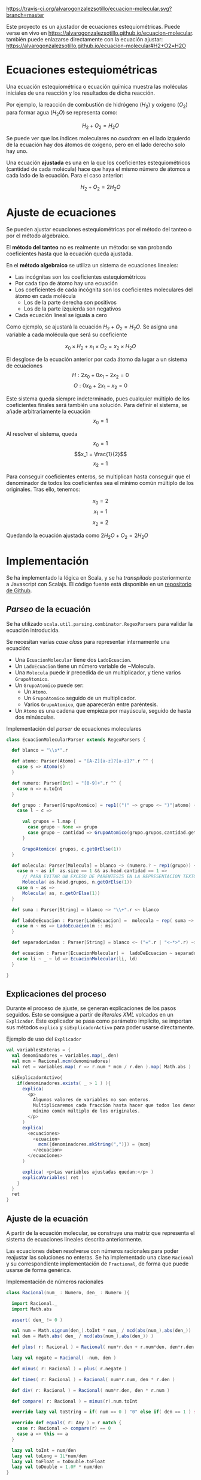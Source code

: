 
[[https://travis-ci.org/alvarogonzalezsotillo/ecuacion-molecular.svg?branch=master]]

Este proyecto es un ajustador de ecuaciones estequiométricas. Puede verse en vivo en [[https://alvarogonzalezsotillo.github.io/ecuacion-molecular]]. también puede enlazarse directamente con la ecuación ajustar:  [[https://alvarogonzalezsotillo.github.io/ecuacion-molecular#H2+O2=H2O]]



* Ecuaciones estequiométricas

Una ecuación estequiométrica o ecuación química muestra las moléculas iniciales de una reacción y los resultados de dicha reacción.

Por ejemplo, la reacción de combustión de hidrógeno ($H_2$) y oxígeno ($O_2$) para formar agua (${H_2}O$) se representa como:

$$H_2 + O_2 = {H_2}O$$

Se puede ver que los índices moleculares no /cuadran/: en el lado izquierdo de la ecuación hay dos átomos de oxígeno, pero en el lado derecho solo hay uno.

Una ecuación *ajustada* es una en la que los coeficientes estequiométricos (cantidad de cada molécula) hace que haya el mismo número de átomos a cada lado de la ecuación. Para el caso anterior:

$$H_2 + O_2 = 2{H_2}O$$

* Ajuste de ecuaciones
Se pueden ajustar ecuaciones estequiométricas por el método del tanteo o por el método algebraico.

El *método del tanteo* no es realmente un método: se van probando coeficientes hasta que la ecuación queda ajustada.

En el *método algebraico* se utiliza un sistema de ecuaciones lineales:
- Las incógnitas son los coeficientes estequiométricos
- Por cada tipo de átomo hay una ecuación
- Los coeficientes de cada incógnita son los coeficientes moleculares del átomo en cada molécula
  - Los de la parte derecha son positivos
  - Los de la parte izquierda son negativos
- Cada ecuación lineal se iguala a cero

Como ejemplo, se ajustará la ecuación $H_2 + O_2 = {H_2}O$. Se asigna una variable a cada molécula que será su coeficiente

$$x_0\times H_2 + x_1 \times O_2 = x_2 \times {H_2}O$$

El desglose de la ecuación anterior por cada átomo da lugar a un sistema de ecuaciones
$$H: 2x_0 + 0x_1 - 2x_2 = 0 $$
$$O: 0x_0 + 2x_1 - x_2 = 0 $$

Este sistema queda siempre indeterminado, pues cualquier múltiplo de los coeficientes finales será también una solución. Para definir el sistema, se añade arbitrariamente la ecuación
$$ x_0 = 1 $$

Al resolver el sistema, queda
$$x_0 = 1$$
$$x_1 = \frac{1}{2}$$
$$x_2 = 1$$

Para conseguir coeficientes enteros, se multiplican hasta conseguir que el denominador de todos los coeficientes sea el mínimo común múltiplo de los originales. Tras ello, tenemos:

$$x_0 = 2$$
$$x_1 = 1$$
$$x_2 = 2$$

Quedando la ecuación ajustada como $2H_2O + O_2 = 2{H_2}O$

* Implementación

Se ha implementado la lógica en Scala, y se ha /transpilado/ posteriormente a Javascript con Scalajs. El código fuente está disponible en un [[https://github.com/alvarogonzalezsotillo/ecuacion-molecular][repositorio de Github]].

** /Parseo/ de la ecuación
Se ha utilizado ~scala.util.parsing.combinator.RegexParsers~ para validar la ecuación introducida.

Se necesitan varias /case class/ para representar internamente una ecuación:
- Una ~EcuacionMolecular~ tiene dos ~LadoEcuacion~.
- Un ~LadoEcuacion~ tiene un número variable de ~Molecula.
- Una ~Molecula~ puede ir precedida de un multiplicador, y tiene varios ~GrupoAtomico~.
- Un ~GrupoAtomico~ puede ser:
  - Un ~Atomo~.
  - Un ~GrupoAtomico~ seguido de un multiplicador.
  - Varios ~GrupoAtomico~, que aparecerán entre paréntesis.
- Un ~Atomo~ es una cadena que empieza por mayúscula, seguido de hasta dos minúsculas.


#+caption: Implementación del /parser/ de ecuaciones moleculares
#+begin_src scala
  class EcuacionMolecularParser extends RegexParsers {

    def blanco = "\\s*".r

    def atomo: Parser[Atomo] = "[A-Z][a-z]?[a-z]?".r ^^ {
      case s => Atomo(s)
    }

    def numero: Parser[Int] = "[0-9]+".r ^^ {
      case n => n.toInt
    }

    def grupo : Parser[GrupoAtomico] = rep1(("(" ~> grupo <~ ")"|atomo) ~ numero.?) ~ numero.? ^^ {
      case l ~ c =>

        val grupos = l.map {
          case grupo ~ None => grupo
          case grupo ~ cantidad => GrupoAtomico(grupo.grupos,cantidad.get)
        }

        GrupoAtomico( grupos, c.getOrElse(1))
    }

    def molecula: Parser[Molecula] = blanco ~> (numero.? ~ rep1(grupo)) <~ blanco ^^ {
      case n ~ as if  as.size == 1 && as.head.cantidad == 1 =>
        // PARA EVITAR UN EXCESO DE PARENTESIS EN LA REPRESENTACION TEXTO
        Molecula( as.head.grupos, n.getOrElse(1))
      case n ~ as =>
        Molecula( as, n.getOrElse(1))
    }

    def suma : Parser[String] = blanco ~> "\\+".r <~ blanco

    def ladoDeEcuacion : Parser[LadoEcuacion] =  molecula ~ rep( suma ~> molecula) ^^ {
      case m ~ ms => LadoEcuacion(m :: ms)
    }

    def separadorLados : Parser[String] = blanco <~ ("=".r | "<-*>".r) ~> blanco

    def ecuacion : Parser[EcuacionMolecular] =  ladoDeEcuacion ~ separadorLados ~ ladoDeEcuacion  ^^ {
      case li ~ _ ~ ld => EcuacionMolecular(li, ld)
    }

  }
#+end_src

** Explicaciones del proceso
Durante el proceso de ajuste, se generan explicaciones de los pasos seguidos. Esto se consigue a partir de /literales XML/ volcados en un ~Explicador~. Este explicador se pasa como parámetro implícito, se importan sus métodos ~explica~ y ~siExplicadorActivo~ para poder usarse directamente.

#+caption: Ejemplo de uso del ~Explicador~
#+begin_src scala
    val variablesEnteras = {
      val denominadores = variables.map(_.den)
      val mcm = Racional.mcm(denominadores)
      val ret = variables.map( r => r.num * mcm / r.den ).map( Math.abs )

      siExplicadorActivo{
        if(denominadores.exists( _ > 1 ) ){
          explica(
            <p>
              Algunos valores de variables no son enteros.
              Multiplicaremos cada fracción hasta hacer que todos los denominadores sean el
              mínimo común múltiplo de los originales.
            </p>
          )
          explica(
            <ecuaciones>
              <ecuacion>
                mcm({denominadores.mkString(",")}) = {mcm}
              </ecuacion>
            </ecuaciones>
          )
          
          explica( <p>Las variables ajustadas quedan:</p> )
          explicaVariables( ret )
        }
      }
      ret
    }
#+end_src

** Ajuste de la ecuación
A partir de la ecuación molecular, se construye una matriz que representa el sistema de ecuaciones lineales descrito anteriormente. 

Las ecuaciones deben resolverse con números racionales para poder reajustar las soluciones no enteras. Se ha implementado una clase ~Racional~ y su correspondiente implementación de ~Fractional~, de forma que puede usarse de forma genérica.

#+caption: Implementación de números racionales
#+begin_src scala
class Racional(num_ : Numero, den_ : Numero ){

  import Racional._
  import Math.abs

  assert( den_ != 0 )

  val num = Math.signum(den_).toInt * num_ / mcd(abs(num_),abs(den_))
  val den = Math.abs( den_ / mcd(abs(num_),abs(den_)) )

  def plus( r: Racional ) = Racional( num*r.den + r.num*den, den*r.den )

  lazy val negate = Racional( -num, den )

  def minus( r: Racional ) = plus( r.negate )

  def times( r: Racional ) = Racional( num*r.num, den * r.den )

  def div( r: Racional ) = Racional( num*r.den, den * r.num )

  def compare( r: Racional ) = minus(r).num.toInt

  override lazy val toString = if( num == 0 ) "0" else if( den == 1 ) s"$num" else s"$num/$den"

  override def equals( r: Any ) = r match {
    case r: Racional => compare(r) == 0
    case a => this == a
  }

  lazy val toInt = num/den
  lazy val toLong = 1L*num/den
  lazy val toFloat = toDouble.toFloat
  lazy val toDouble = 1.0F * num/den
}
#+end_src

Las ecuaciones se combinan linealmente para conseguir despejar las incógnitas, con una variación del [[https://es.wikipedia.org/wiki/Eliminaci%25C3%25B3n_de_Gauss-Jordan][método de Gauss-Jordan]].

#+caption: Diagonalización de la matriz del sistema de ecuaciones (~xml~ forma parte de la explicación del proceso)
#+begin_src scala
    val m: Array[Array[T]] = valuesCopy()

    val columns = (m(0).size min m.size)

    val xml = for( col <- 0 until columns ) yield{
      val fil = m.indexWhere{ fila =>
        val noEsCero = fila(col) != cero
        val anteriores = fila.take(col)
        val anterioresCero = anteriores.forall( _ == cero )
        noEsCero && anterioresCero
      }

      for( f <- 0 until m.size if f != fil && fil != -1 ){

        val factor = m(f)(col) / m(fil)(col)
        for( c <- col until m(0).size ) {
          m(f)(c) = m(f)(c) - m(fil)(c) * factor
        }
      }

      asXML(m)
    }
#+end_src
